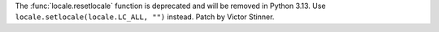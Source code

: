 The :func:`locale.resetlocale` function is deprecated and will be removed in
Python 3.13. Use ``locale.setlocale(locale.LC_ALL, "")`` instead. Patch by
Victor Stinner.
